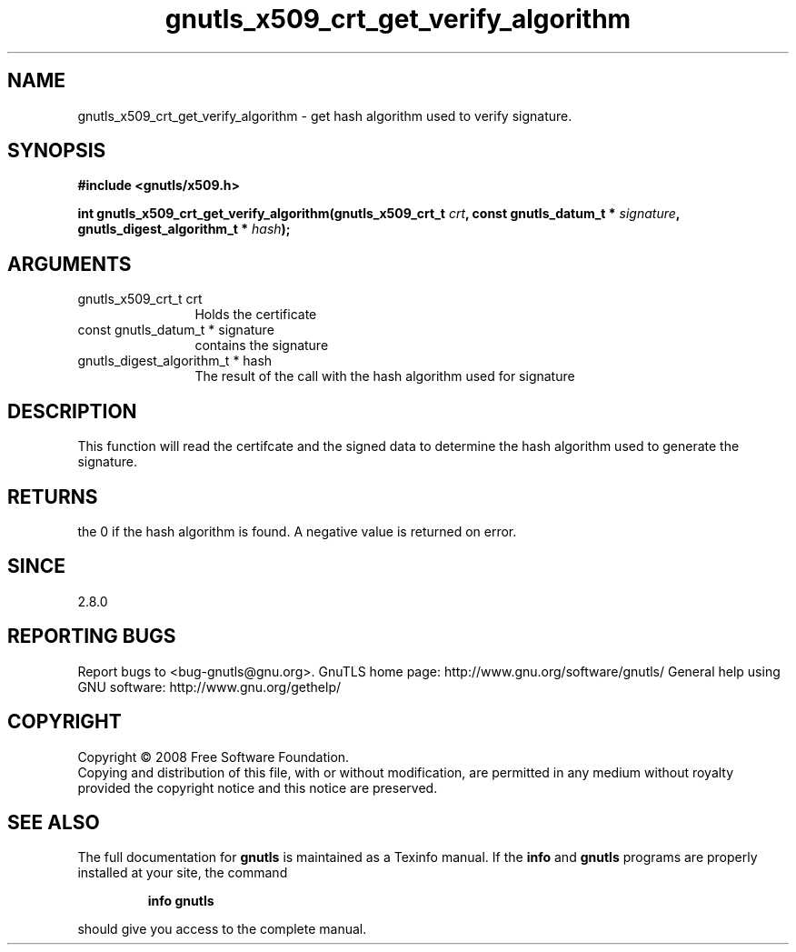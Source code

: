 .\" DO NOT MODIFY THIS FILE!  It was generated by gdoc.
.TH "gnutls_x509_crt_get_verify_algorithm" 3 "2.8.6" "gnutls" "gnutls"
.SH NAME
gnutls_x509_crt_get_verify_algorithm \- get hash algorithm used to verify signature.
.SH SYNOPSIS
.B #include <gnutls/x509.h>
.sp
.BI "int gnutls_x509_crt_get_verify_algorithm(gnutls_x509_crt_t " crt ", const gnutls_datum_t * " signature ", gnutls_digest_algorithm_t * " hash ");"
.SH ARGUMENTS
.IP "gnutls_x509_crt_t crt" 12
Holds the certificate
.IP "const gnutls_datum_t * signature" 12
contains the signature
.IP "gnutls_digest_algorithm_t * hash" 12
The result of the call with the hash algorithm used for signature
.SH "DESCRIPTION"
This function will read the certifcate and the signed data to
determine the hash algorithm used to generate the signature.
.SH "RETURNS"
the 0 if the hash algorithm is found. A negative value is
returned on error.
.SH "SINCE"
2.8.0
.SH "REPORTING BUGS"
Report bugs to <bug-gnutls@gnu.org>.
GnuTLS home page: http://www.gnu.org/software/gnutls/
General help using GNU software: http://www.gnu.org/gethelp/
.SH COPYRIGHT
Copyright \(co 2008 Free Software Foundation.
.br
Copying and distribution of this file, with or without modification,
are permitted in any medium without royalty provided the copyright
notice and this notice are preserved.
.SH "SEE ALSO"
The full documentation for
.B gnutls
is maintained as a Texinfo manual.  If the
.B info
and
.B gnutls
programs are properly installed at your site, the command
.IP
.B info gnutls
.PP
should give you access to the complete manual.
